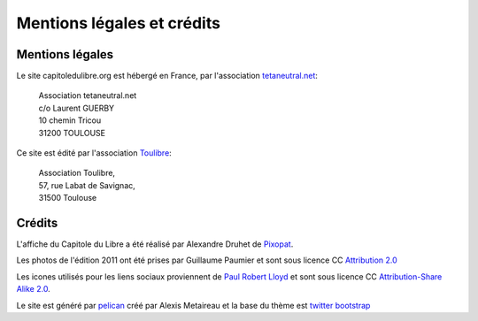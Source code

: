 ============================
Mentions légales et crédits
============================

Mentions légales
=================

Le site capitoledulibre.org est hébergé en France, par l'association `tetaneutral.net`_:

    |   Association tetaneutral.net
    |   c/o Laurent GUERBY
    |   10 chemin Tricou
    |   31200 TOULOUSE

Ce site est édité par l'association `Toulibre`_:

    |   Association Toulibre, 
    |   57, rue Labat de Savignac, 
    |   31500 Toulouse


.. _tetaneutral.net: http://tetaneutral.net/
.. _Toulibre: http://toulibre.org/

Crédits
=======

L'affiche du Capitole du Libre a été réalisé par Alexandre Druhet de `Pixopat`_.

Les photos de l'édition 2011 ont été prises par Guillaume Paumier et sont sous licence CC `Attribution 2.0`_

Les icones utilisés pour les liens sociaux proviennent de `Paul Robert Lloyd`_ et sont sous licence CC `Attribution-Share Alike 2.0`_.

Le site est généré par `pelican`_ créé par Alexis Metaireau et la base du thème est `twitter bootstrap`_

.. _Pixopat: http://www.pixopat.com/
.. _Paul Robert Lloyd: http://paulrobertlloyd.com/2009/06/social_media_icons
.. _ElegantThemes: http://paulrobertlloyd.com/2009/06/social_media_icons/
.. _Attribution-Share Alike 2.0: http://creativecommons.org/licenses/by-sa/2.0/uk/
.. _Attribution 2.0: http://creativecommons.org/licenses/by/2.0/deed.fr
.. _pelican: http://blog.getpelican.com/
.. _twitter bootstrap: http://twitter.github.com/bootstrap/
